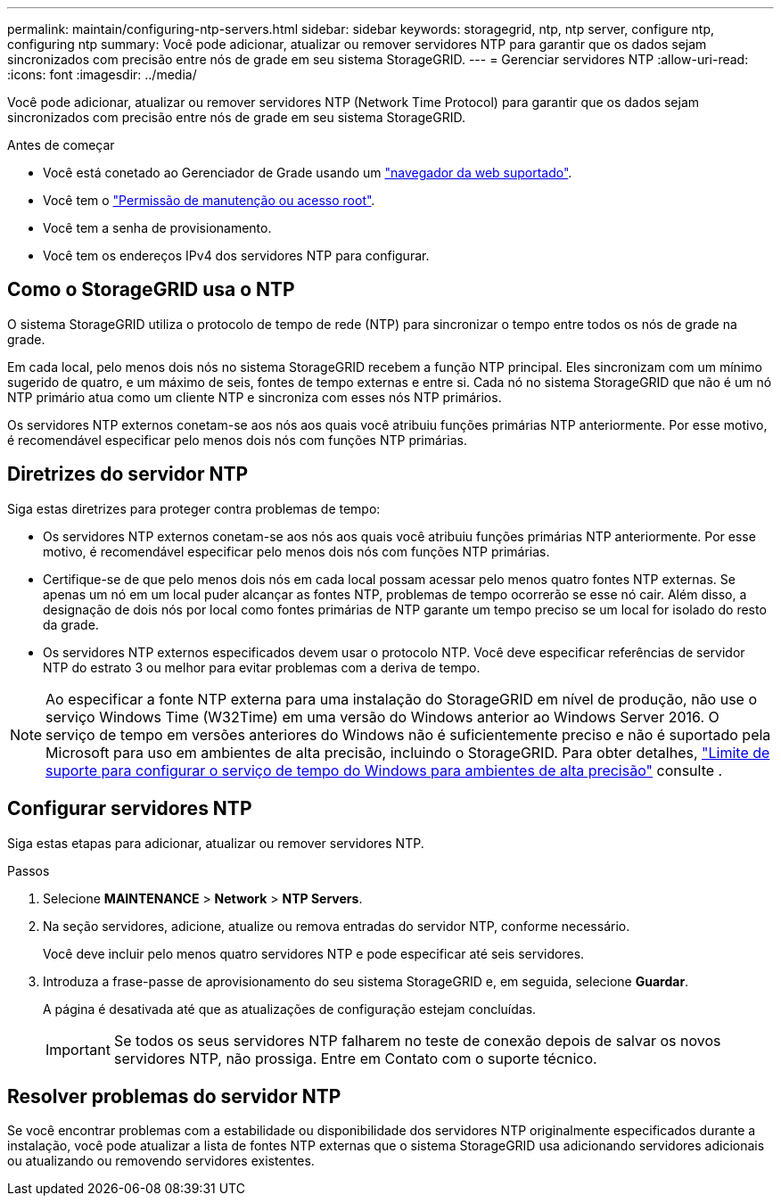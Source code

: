 ---
permalink: maintain/configuring-ntp-servers.html 
sidebar: sidebar 
keywords: storagegrid, ntp, ntp server, configure ntp, configuring ntp 
summary: Você pode adicionar, atualizar ou remover servidores NTP para garantir que os dados sejam sincronizados com precisão entre nós de grade em seu sistema StorageGRID. 
---
= Gerenciar servidores NTP
:allow-uri-read: 
:icons: font
:imagesdir: ../media/


[role="lead"]
Você pode adicionar, atualizar ou remover servidores NTP (Network Time Protocol) para garantir que os dados sejam sincronizados com precisão entre nós de grade em seu sistema StorageGRID.

.Antes de começar
* Você está conetado ao Gerenciador de Grade usando um link:../admin/web-browser-requirements.html["navegador da web suportado"].
* Você tem o link:../admin/admin-group-permissions.html["Permissão de manutenção ou acesso root"].
* Você tem a senha de provisionamento.
* Você tem os endereços IPv4 dos servidores NTP para configurar.




== Como o StorageGRID usa o NTP

O sistema StorageGRID utiliza o protocolo de tempo de rede (NTP) para sincronizar o tempo entre todos os nós de grade na grade.

Em cada local, pelo menos dois nós no sistema StorageGRID recebem a função NTP principal. Eles sincronizam com um mínimo sugerido de quatro, e um máximo de seis, fontes de tempo externas e entre si. Cada nó no sistema StorageGRID que não é um nó NTP primário atua como um cliente NTP e sincroniza com esses nós NTP primários.

Os servidores NTP externos conetam-se aos nós aos quais você atribuiu funções primárias NTP anteriormente. Por esse motivo, é recomendável especificar pelo menos dois nós com funções NTP primárias.



== Diretrizes do servidor NTP

Siga estas diretrizes para proteger contra problemas de tempo:

* Os servidores NTP externos conetam-se aos nós aos quais você atribuiu funções primárias NTP anteriormente. Por esse motivo, é recomendável especificar pelo menos dois nós com funções NTP primárias.
* Certifique-se de que pelo menos dois nós em cada local possam acessar pelo menos quatro fontes NTP externas. Se apenas um nó em um local puder alcançar as fontes NTP, problemas de tempo ocorrerão se esse nó cair. Além disso, a designação de dois nós por local como fontes primárias de NTP garante um tempo preciso se um local for isolado do resto da grade.
* Os servidores NTP externos especificados devem usar o protocolo NTP. Você deve especificar referências de servidor NTP do estrato 3 ou melhor para evitar problemas com a deriva de tempo.



NOTE: Ao especificar a fonte NTP externa para uma instalação do StorageGRID em nível de produção, não use o serviço Windows Time (W32Time) em uma versão do Windows anterior ao Windows Server 2016. O serviço de tempo em versões anteriores do Windows não é suficientemente preciso e não é suportado pela Microsoft para uso em ambientes de alta precisão, incluindo o StorageGRID. Para obter detalhes, https://support.microsoft.com/en-us/help/939322/support-boundary-to-configure-the-windows-time-service-for-high-accura["Limite de suporte para configurar o serviço de tempo do Windows para ambientes de alta precisão"^] consulte .



== Configurar servidores NTP

Siga estas etapas para adicionar, atualizar ou remover servidores NTP.

.Passos
. Selecione *MAINTENANCE* > *Network* > *NTP Servers*.
. Na seção servidores, adicione, atualize ou remova entradas do servidor NTP, conforme necessário.
+
Você deve incluir pelo menos quatro servidores NTP e pode especificar até seis servidores.

. Introduza a frase-passe de aprovisionamento do seu sistema StorageGRID e, em seguida, selecione *Guardar*.
+
A página é desativada até que as atualizações de configuração estejam concluídas.

+

IMPORTANT: Se todos os seus servidores NTP falharem no teste de conexão depois de salvar os novos servidores NTP, não prossiga. Entre em Contato com o suporte técnico.





== Resolver problemas do servidor NTP

Se você encontrar problemas com a estabilidade ou disponibilidade dos servidores NTP originalmente especificados durante a instalação, você pode atualizar a lista de fontes NTP externas que o sistema StorageGRID usa adicionando servidores adicionais ou atualizando ou removendo servidores existentes.
